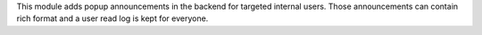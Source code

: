This module adds popup announcements in the backend for targeted internal users. Those
announcements can contain rich format and a user read log is kept for everyone.
